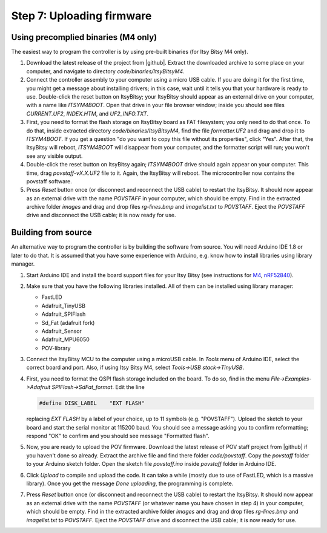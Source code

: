 Step 7: Uploading firmware
===============================

Using precomplied binaries (M4 only)
------------------------------------
The easiest way to program the controller is by   using pre-built
binaries (for Itsy Bitsy M4 only).

1. Download the latest release of the project from |github|.
   Extract the downloaded archive to some place on your computer, and navigate to
   directory `code/binaries/ItsyBitsyM4`.

2. Connect the controller assembly to your computer using a micro USB cable. If
   you are doing it for the first time, you might get a message about
   installing drivers; in this case, wait until it tells you that your hardware
   is ready to use. Double-click the reset button on ItsyBitsy; your ItsyBitsy
   should appear as an external drive on your computer, with a name like `ITSYM4BOOT`.
   Open that drive in your file browser window; inside you should see files
   `CURRENT.UF2`, `INDEX.HTM`, and `UF2_INFO.TXT`.

3. First, you need to format the flash storage on ItsyBitsy board as FAT filesystem;
   you only need to do that once. To do that, inside extracted  directory `code/binaries/ItsyBitsyM4`, find the file
   `formatter.UF2` and drag and drop it to `ITSYM4BOOT`.  If you get a question
   "do you want to copy this file without its properties", click "Yes".
   After that, the ItsyBitsy will reboot, `ITSYM4BOOT` will disappear from your
   computer, and the formatter script will run; you won't see any visible output.

4. Double-click the reset button on ItsyBitsy again; `ITSYM4BOOT` drive should
   again appear on your computer. This time, drag `povstaff-vX.X.UF2` file to it.
   Again, the ItsyBitsy will reboot. The microcontroller now contains
   the povstaff software.

5. Press `Reset` button once (or disconnect and reconnect the USB cable) to restart
   the ItsyBitsy. It should now appear as an external drive with the name
   `POVSTAFF` in your computer, which should be empty.  Find in the extracted
   archive folder `images` and drag and drop files `rg-lines.bmp` and
   `imagelist.txt` to `POVSTAFF`. Eject the `POVSTAFF` drive and disconnect
   the USB cable; it is now ready for use.

Building from source
---------------------
An alternative way to program the controller is by building the software from
source. You will need Arduino IDE 1.8 or later to do that. It is assumed that
you have some experience with Arduino, e.g. know how to install libraries using
library manager.

1. Start Arduino IDE and install the board support files for your Itsy Bitsy (see instructions for
   `M4 <https://learn.adafruit.com/introducing-adafruit-itsybitsy-m4/setup>`__,
   `nRF52840 <https://learn.adafruit.com/adafruit-itsybitsy-nrf52840-express/arduino-support-setup>`__).

2. Make sure that you have the following libraries installed. All of them can
   be installed using library manager:

   *  FastLED
   *  Adafruit_TinyUSB
   *  Adafruit_SPIFlash
   *  Sd_Fat (adafruit fork)
   *  Adafruit_Sensor
   *  Adafruit_MPU6050
   *  POV-library

3. Connect the ItsyBitsy MCU to the computer using a microUSB cable.
   In `Tools` menu of Arduino IDE, select the correct board and port.
   Also, if using  Itsy Bitsy M4, select `Tools->USB stack->TinyUSB`.

4. First, you
   need to format the QSPI flash storage included on the board. To do so, find
   in the menu `File->Examples->Adafruit SPIFlash->SdFat_format`. Edit the line

   .. code-block:: C

      #define DISK_LABEL    "EXT FLASH"

   replacing `EXT FLASH` by a label of your choice, up to 11 symbols (e.g. "POVSTAFF").
   Upload the sketch to your board and start the serial monitor at 115200 baud.
   You should see a message asking you to confirm reformatting; respond "OK" to
   confirm and you should see message "Formatted flash".

5. Now, you are ready to upload the POV firmware.
   Download the latest release of POV staff project from |github| if you
   haven't done so already. Extract the archive file and find there folder
   `code/povstaff`. Copy the `povstaff` folder to your Arduino sketch folder.
   Open the sketch file `povstaff.ino` inside `povstaff` folder in Arduino IDE.

6. Click `Upload` to compile and upload the code. It can take  a while (mostly
   due to use of FastLED, which is a massive library). Once you get the message
   `Done uploading`, the programming is complete.


7. Press `Reset` button once (or disconnect and reconnect the USB cable) to restart
   the ItsyBitsy. It should now appear as an external drive with the name
   `POVSTAFF` (or whatever name you have chosen in step 4) in your computer,
   which should be empty.  Find in the extracted
   archive folder `images` and drag and drop files `rg-lines.bmp` and
   `imagelist.txt` to `POVSTAFF`. Eject the `POVSTAFF` drive and disconnect
   the USB cable; it is now ready for use.

